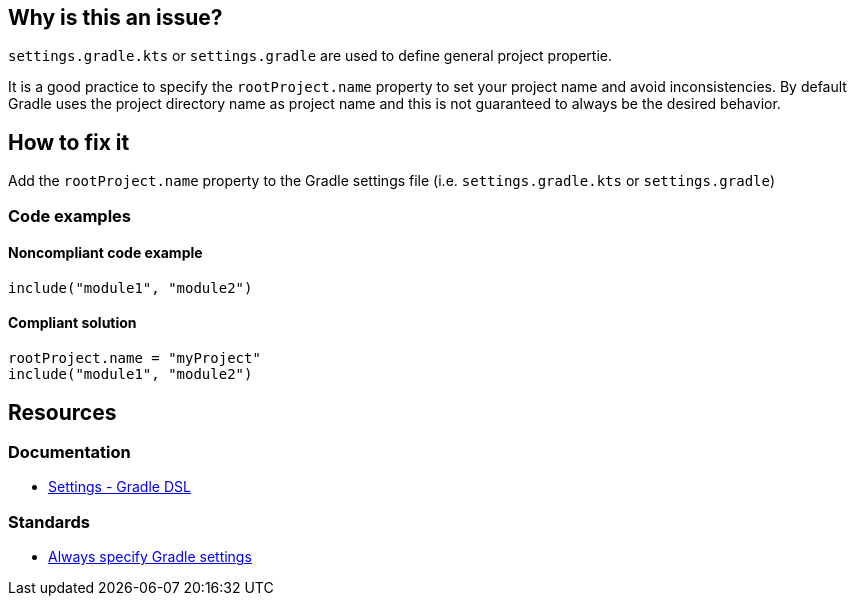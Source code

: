== Why is this an issue?

`settings.gradle.kts` or `settings.gradle` are used to define general project propertie. 

It is a good practice to specify the `rootProject.name` property to set your project name and avoid inconsistencies. By default Gradle uses the project directory name as project name and this is not guaranteed to always be the desired behavior.

== How to fix it

Add the `rootProject.name` property to the Gradle settings file (i.e. `settings.gradle.kts` or `settings.gradle`)

=== Code examples

==== Noncompliant code example

[source,kotlin,diff-id=1,diff-type=noncompliant]
----
include("module1", "module2")
----

==== Compliant solution

[source,kotlin,diff-id=1,diff-type=compliant]
----
rootProject.name = "myProject"
include("module1", "module2")
----

== Resources

=== Documentation

* https://docs.gradle.org/current/dsl/org.gradle.api.initialization.Settings.html[Settings - Gradle DSL]

=== Standards

* https://youtu.be/hKtO1yGEWvY?list=PL0UJI1nZ56yAHv9H9kZA6vat4N1kSRGis&t=83[Always specify Gradle settings]
